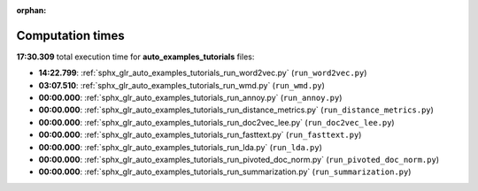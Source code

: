 
:orphan:

.. _sphx_glr_auto_examples_tutorials_sg_execution_times:

Computation times
=================
**17:30.309** total execution time for **auto_examples_tutorials** files:

- **14:22.799**: :ref:`sphx_glr_auto_examples_tutorials_run_word2vec.py` (``run_word2vec.py``)
- **03:07.510**: :ref:`sphx_glr_auto_examples_tutorials_run_wmd.py` (``run_wmd.py``)
- **00:00.000**: :ref:`sphx_glr_auto_examples_tutorials_run_annoy.py` (``run_annoy.py``)
- **00:00.000**: :ref:`sphx_glr_auto_examples_tutorials_run_distance_metrics.py` (``run_distance_metrics.py``)
- **00:00.000**: :ref:`sphx_glr_auto_examples_tutorials_run_doc2vec_lee.py` (``run_doc2vec_lee.py``)
- **00:00.000**: :ref:`sphx_glr_auto_examples_tutorials_run_fasttext.py` (``run_fasttext.py``)
- **00:00.000**: :ref:`sphx_glr_auto_examples_tutorials_run_lda.py` (``run_lda.py``)
- **00:00.000**: :ref:`sphx_glr_auto_examples_tutorials_run_pivoted_doc_norm.py` (``run_pivoted_doc_norm.py``)
- **00:00.000**: :ref:`sphx_glr_auto_examples_tutorials_run_summarization.py` (``run_summarization.py``)
